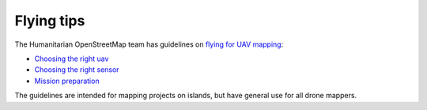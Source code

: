 Flying tips
===========

The Humanitarian OpenStreetMap team has guidelines on `flying for UAV mapping <https://uav-guidelines.openaerialmap.org/>`_:

- `Choosing the right uav <https://uav-guidelines.openaerialmap.org/pages/05-choosing-the-right-uav/>`_ 

- `Choosing the right sensor <https://uav-guidelines.openaerialmap.org/pages/06-choosing-the-sensor/>`_ 

- `Mission preparation <https://uav-guidelines.openaerialmap.org/pages/07-preparing-for-the-uav-mission/>`_

The guidelines are intended for mapping projects on islands, but have general use for all drone mappers.
